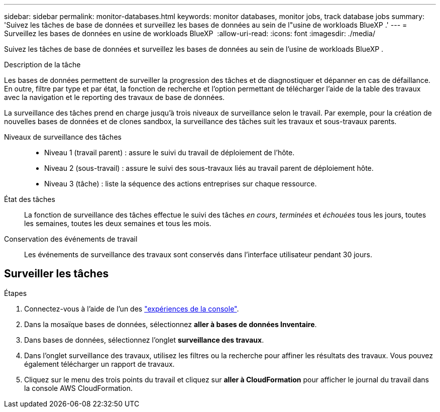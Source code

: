 ---
sidebar: sidebar 
permalink: monitor-databases.html 
keywords: monitor databases, monitor jobs, track database jobs 
summary: 'Suivez les tâches de base de données et surveillez les bases de données au sein de l"usine de workloads BlueXP .' 
---
= Surveillez les bases de données en usine de workloads BlueXP 
:allow-uri-read: 
:icons: font
:imagesdir: ./media/


[role="lead"]
Suivez les tâches de base de données et surveillez les bases de données au sein de l'usine de workloads BlueXP .

.Description de la tâche
Les bases de données permettent de surveiller la progression des tâches et de diagnostiquer et dépanner en cas de défaillance. En outre, filtre par type et par état, la fonction de recherche et l'option permettant de télécharger l'aide de la table des travaux avec la navigation et le reporting des travaux de base de données.

La surveillance des tâches prend en charge jusqu'à trois niveaux de surveillance selon le travail. Par exemple, pour la création de nouvelles bases de données et de clones sandbox, la surveillance des tâches suit les travaux et sous-travaux parents.

Niveaux de surveillance des tâches::
+
--
* Niveau 1 (travail parent) : assure le suivi du travail de déploiement de l'hôte.
* Niveau 2 (sous-travail) : assure le suivi des sous-travaux liés au travail parent de déploiement hôte.
* Niveau 3 (tâche) : liste la séquence des actions entreprises sur chaque ressource.


--
État des tâches:: La fonction de surveillance des tâches effectue le suivi des tâches _en cours_, _terminées_ et _échouées_ tous les jours, toutes les semaines, toutes les deux semaines et tous les mois.
Conservation des événements de travail:: Les événements de surveillance des travaux sont conservés dans l'interface utilisateur pendant 30 jours.




== Surveiller les tâches

.Étapes
. Connectez-vous à l'aide de l'un des link:https://docs.netapp.com/us-en/workload-setup-admin/console-experiences.html["expériences de la console"^].
. Dans la mosaïque bases de données, sélectionnez *aller à bases de données Inventaire*.
. Dans bases de données, sélectionnez l'onglet *surveillance des travaux*.
. Dans l'onglet surveillance des travaux, utilisez les filtres ou la recherche pour affiner les résultats des travaux. Vous pouvez également télécharger un rapport de travaux.
. Cliquez sur le menu des trois points du travail et cliquez sur *aller à CloudFormation* pour afficher le journal du travail dans la console AWS CloudFormation.


